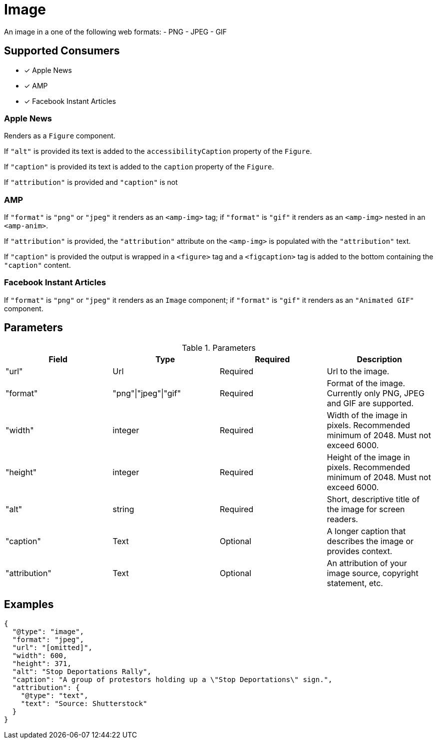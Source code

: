 # Image

An image in a one of the following web formats:
- PNG
- JPEG
- GIF

## Supported Consumers

- [x] Apple News
- [x] AMP
- [x] Facebook Instant Articles

### Apple News

Renders as a `Figure` component.

If `"alt"` is provided its text is added to the `accessibilityCaption`
property of the `Figure`.

If `"caption"` is provided its text is added to the `caption` property of the
`Figure`.

If `"attribution"` is provided and `"caption"` is not

### AMP

If `"format"` is `"png"` or `"jpeg"` it renders as an `<amp-img>` tag; if
`"format"` is `"gif"` it renders as an `<amp-img>` nested in an `<amp-anim>`.

If `"attribution"` is provided, the `"attribution"` attribute on the `<amp-img>`
is populated with the `"attribution"` text.

If `"caption"` is provided the output is wrapped in a `<figure>` tag and a
`<figcaption>` tag is added to the bottom containing the `"caption"` content.

### Facebook Instant Articles

If `"format"` is `"png"` or `"jpeg"` it renders as an `Image` component; if
`"format"` is `"gif"` it renders as an `"Animated GIF"` component.

## Parameters

.Parameters
|===
|Field |Type |Required |Description

|"url"
|Url
|Required
|Url to the image.

|"format"
|"png"\|"jpeg"\|"gif"
|Required
|Format of the image. Currently only PNG, JPEG and GIF are supported.

|"width"
|integer
|Required
|Width of the image in pixels. Recommended minimum of 2048. Must not exceed
6000.

|"height"
|integer
|Required
|Height of the image in pixels. Recommended minimum of 2048. Must not exceed
6000.

|"alt"
|string
|Required
|Short, descriptive title of the image for screen readers.

|"caption"
|Text
|Optional
|A longer caption that describes the image or provides context.

|"attribution"
|Text
|Optional
|An attribution of your image source, copyright statement, etc.

|===

## Examples

[source,json]
----
{
  "@type": "image",
  "format": "jpeg",
  "url": "[omitted]",
  "width": 600,
  "height": 371,
  "alt": "Stop Deportations Rally",
  "caption": "A group of protestors holding up a \"Stop Deportations\" sign.",
  "attribution": {
    "@type": "text",
    "text": "Source: Shutterstock"
  }
}
----
